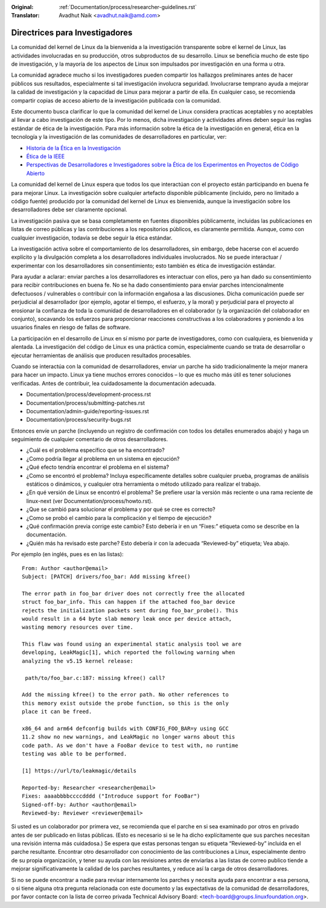 .. SPDX-License-Identifier: GPL-2.0

:Original: :ref:`Documentation/process/researcher-guidelines.rst`
:Translator: Avadhut Naik <avadhut.naik@amd.com>

Directrices para Investigadores
++++++++++++++++++++++++++++++++

La comunidad del kernel de Linux da la bienvenida a la investigación
transparente sobre el kernel de Linux, las actividades involucradas
en su producción, otros subproductos de su desarrollo. Linux se
beneficia mucho de este tipo de investigación, y la mayoría de los
aspectos de Linux son impulsados por investigación en una forma u otra.

La comunidad agradece mucho si los investigadores pueden compartir
los hallazgos preliminares antes de hacer públicos sus resultados,
especialmente si tal investigación involucra seguridad. Involucrarse
temprano ayuda a mejorar la calidad de investigación y la capacidad
de Linux para mejorar a partir de ella. En cualquier caso, se recomienda
compartir copias de acceso abierto de la investigación publicada con
la comunidad.

Este documento busca clarificar lo que la comunidad del kernel de Linux
considera practicas aceptables y no aceptables al llevar a cabo
investigación de este tipo. Por lo menos, dicha investigación y
actividades afines deben seguir las reglas estándar de ética de la
investigación. Para más información sobre la ética de la investigación
en general, ética en la tecnología y la investigación de las comunidades
de desarrolladores en particular, ver:


* `Historia de la Ética en la Investigación <https://www.unlv.edu/research/ORI-HSR/history-ethics>`_
* `Ética de la IEEE <https://www.ieee.org/about/ethics/index.html>`_
* `Perspectivas de Desarrolladores e Investigadores sobre la Ética de los Experimentos en Proyectos de Código Abierto <https://arxiv.org/pdf/2112.13217.pdf>`_

La comunidad del kernel de Linux espera que todos los que interactúan con
el proyecto están participando en buena fe para mejorar Linux. La
investigación sobre cualquier artefacto disponible públicamente (incluido,
pero no limitado a código fuente) producido por la comunidad del kernel
de Linux es bienvenida, aunque la investigación sobre los desarrolladores
debe ser claramente opcional.

La investigación pasiva que se basa completamente en fuentes disponibles
públicamente, incluidas las publicaciones en listas de correo públicas y
las contribuciones a los repositorios públicos, es claramente permitida.
Aunque, como con cualquier investigación, todavía se debe seguir la ética
estándar.

La investigación activa sobre el comportamiento de los desarrolladores,
sin embargo, debe hacerse con el acuerdo explícito y la divulgación
completa a los desarrolladores individuales involucrados. No se puede
interactuar / experimentar con los desarrolladores sin consentimiento;
esto también es ética de investigación estándar.

Para ayudar a aclarar: enviar parches a los desarrolladores es interactuar
con ellos, pero ya han dado su consentimiento para recibir contribuciones
en buena fe. No se ha dado consentimiento para enviar parches intencionalmente
defectuosos / vulnerables o contribuir con la información engañosa a las
discusiones. Dicha comunicación puede ser perjudicial al desarrollador (por
ejemplo, agotar el tiempo, el esfuerzo, y la moral) y perjudicial para el
proyecto al erosionar la confianza de toda la comunidad de desarrolladores en
el colaborador (y la organización del colaborador en conjunto), socavando
los esfuerzos para proporcionar reacciones constructivas a los colaboradores
y poniendo a los usuarios finales en riesgo de fallas de software.

La participación en el desarrollo de Linux en sí mismo por parte de
investigadores, como con cualquiera, es bienvenida y alentada. La
investigación del código de Linux es una práctica común, especialmente
cuando se trata de desarrollar o ejecutar herramientas de análisis que
producen resultados procesables.

Cuando se interactúa con la comunidad de desarrolladores, enviar un
parche ha sido tradicionalmente la mejor manera para hacer un impacto.
Linux ya tiene muchos errores conocidos – lo que es mucho más útil es
tener soluciones verificadas. Antes de contribuir, lea cuidadosamente
la documentación adecuada.

* Documentation/process/development-process.rst
* Documentation/process/submitting-patches.rst
* Documentation/admin-guide/reporting-issues.rst
* Documentation/process/security-bugs.rst

Entonces envíe un parche (incluyendo un registro de confirmación con
todos los detalles enumerados abajo) y haga un seguimiento de cualquier
comentario de otros desarrolladores.

* ¿Cuál es el problema específico que se ha encontrado?
* ¿Como podría llegar al problema en un sistema en ejecución?
* ¿Qué efecto tendría encontrar el problema en el sistema?
* ¿Como se encontró el problema? Incluya específicamente detalles sobre
  cualquier prueba, programas de análisis estáticos o dinámicos, y cualquier
  otra herramienta o método utilizado para realizar el trabajo.
* ¿En qué versión de Linux se encontró el problema? Se prefiere usar la
  versión más reciente o una rama reciente de linux-next (ver
  Documentation/process/howto.rst).
* ¿Que se cambió para solucionar el problema y por qué se cree es correcto?
* ¿Como se probó el cambio para la complicación y el tiempo de ejecución?
* ¿Qué confirmación previa corrige este cambio? Esto debería ir en un “Fixes:”
  etiqueta como se describe en la documentación.
* ¿Quién más ha revisado este parche? Esto debería ir con la adecuada “Reviewed-by”
  etiqueta; Vea abajo.

Por ejemplo (en inglés, pues es en las listas)::

  From: Author <author@email>
  Subject: [PATCH] drivers/foo_bar: Add missing kfree()

  The error path in foo_bar driver does not correctly free the allocated
  struct foo_bar_info. This can happen if the attached foo_bar device
  rejects the initialization packets sent during foo_bar_probe(). This
  would result in a 64 byte slab memory leak once per device attach,
  wasting memory resources over time.

  This flaw was found using an experimental static analysis tool we are
  developing, LeakMagic[1], which reported the following warning when
  analyzing the v5.15 kernel release:

   path/to/foo_bar.c:187: missing kfree() call?

  Add the missing kfree() to the error path. No other references to
  this memory exist outside the probe function, so this is the only
  place it can be freed.

  x86_64 and arm64 defconfig builds with CONFIG_FOO_BAR=y using GCC
  11.2 show no new warnings, and LeakMagic no longer warns about this
  code path. As we don't have a FooBar device to test with, no runtime
  testing was able to be performed.

  [1] https://url/to/leakmagic/details

  Reported-by: Researcher <researcher@email>
  Fixes: aaaabbbbccccdddd ("Introduce support for FooBar")
  Signed-off-by: Author <author@email>
  Reviewed-by: Reviewer <reviewer@email>

Si usted es un colaborador por primera vez, se recomienda que el parche en
si sea examinado por otros en privado antes de ser publicado en listas
públicas. (Esto es necesario si se le ha dicho explícitamente que sus parches
necesitan una revisión interna más cuidadosa.) Se espera que estas personas
tengan su etiqueta “Reviewed-by” incluida en el parche resultante. Encontrar
otro desarrollador con conocimiento de las contribuciones a Linux, especialmente
dentro de su propia organización, y tener su ayuda con las revisiones antes de
enviarlas a las listas de correo publico tiende a mejorar significativamente la
calidad de los parches resultantes, y reduce así la carga de otros desarrolladores.

Si no se puede encontrar a nadie para revisar internamente los parches y necesita
ayuda para encontrar a esa persona, o si tiene alguna otra pregunta relacionada
con este documento y las expectativas de la comunidad de desarrolladores, por
favor contacte con la lista de correo privada Technical Advisory Board:
<tech-board@groups.linuxfoundation.org>.
